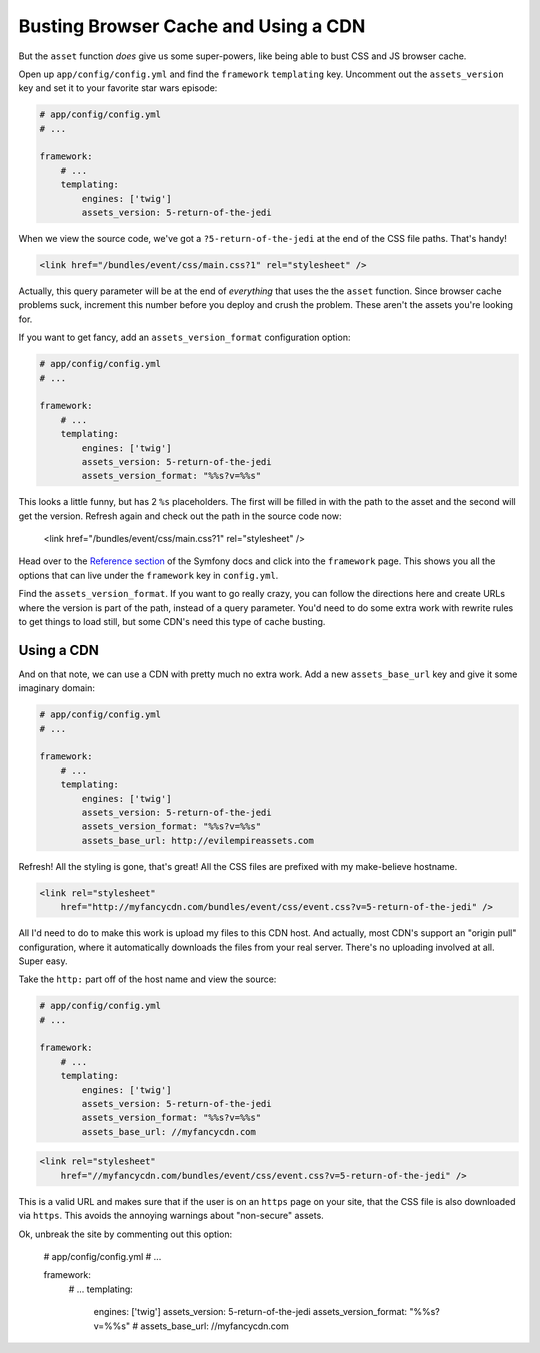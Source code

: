 Busting Browser Cache and Using a CDN
=====================================

But the ``asset`` function *does* give us some super-powers, like being able
to bust CSS and JS browser cache.

Open up ``app/config/config.yml`` and find the ``framework`` ``templating``
key. Uncomment out the ``assets_version`` key and set it to your favorite
star wars episode:

.. code-block:: yaml

    # app/config/config.yml
    # ...
    
    framework:
        # ...
        templating:
            engines: ['twig']
            assets_version: 5-return-of-the-jedi

When we view the source code, we've got a ``?5-return-of-the-jedi`` at the
end of the CSS file paths. That's handy!

.. code-block:: html

    <link href="/bundles/event/css/main.css?1" rel="stylesheet" />

Actually, this query parameter will be at the end of *everything* that uses
the the ``asset`` function. Since browser cache problems suck, increment this
number before you deploy and crush the problem. These aren't the assets
you're looking for.

If you want to get fancy, add an ``assets_version_format`` configuration option:

.. code-block:: yaml

    # app/config/config.yml
    # ...

    framework:
        # ...
        templating:
            engines: ['twig']
            assets_version: 5-return-of-the-jedi
            assets_version_format: "%%s?v=%%s"

This looks a little funny, but has 2 ``%s`` placeholders. The first will
be filled in with the path to the asset and the second will get the version.
Refresh again and check out the path in the source code now:

    <link href="/bundles/event/css/main.css?1" rel="stylesheet" />

Head over to the `Reference section`_ of the Symfony docs and click into
the ``framework`` page. This shows you all the options that can live under
the ``framework`` key in ``config.yml``. 

Find the ``assets_version_format``. If you want to go really crazy, you can
follow the directions here and create URLs where the version is part of the
path, instead of a query parameter. You'd need to do some extra work with
rewrite rules to get things to load still, but some CDN's need this type
of cache busting.

Using a CDN
-----------

And on that note, we can use a CDN with pretty much no extra work. Add a
new ``assets_base_url`` key and give it some imaginary domain:

.. code-block:: yaml

    # app/config/config.yml
    # ...

    framework:
        # ...
        templating:
            engines: ['twig']
            assets_version: 5-return-of-the-jedi
            assets_version_format: "%%s?v=%%s"
            assets_base_url: http://evilempireassets.com

Refresh! All the styling is gone, that's great! All the CSS files are prefixed
with my make-believe hostname.

.. code-block:: html

    <link rel="stylesheet"
        href="http://myfancycdn.com/bundles/event/css/event.css?v=5-return-of-the-jedi" />

All I'd need to do to make this work is upload my files to this CDN host. 
And actually, most CDN's support an "origin pull" configuration, where
it automatically downloads the files from your real server. There's no uploading
involved at all. Super easy.

Take the ``http:`` part off of the host name and view the source:

.. code-block:: yaml

    # app/config/config.yml
    # ...

    framework:
        # ...
        templating:
            engines: ['twig']
            assets_version: 5-return-of-the-jedi
            assets_version_format: "%%s?v=%%s"
            assets_base_url: //myfancycdn.com

.. code-block:: html

    <link rel="stylesheet"
        href="//myfancycdn.com/bundles/event/css/event.css?v=5-return-of-the-jedi" />

This is a valid URL and makes sure that if the user is on an ``https`` page
on your site, that the CSS file is also downloaded via ``https``. This avoids
the annoying warnings about "non-secure" assets.

Ok, unbreak the site by commenting out this option:

    # app/config/config.yml
    # ...

    framework:
        # ...
        templating:
            engines: ['twig']
            assets_version: 5-return-of-the-jedi
            assets_version_format: "%%s?v=%%s"
            # assets_base_url: //myfancycdn.com

.. _`Reference section`: http://symfony.com/doc/current/reference/index.html
.. _`framework`: http://symfony.com/doc/current/reference/configuration/framework.html
